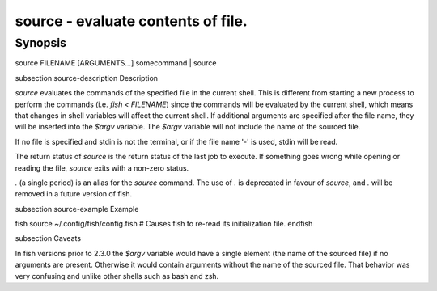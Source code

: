 source - evaluate contents of file.
==========================================

Synopsis
--------

source FILENAME [ARGUMENTS...]
somecommand | source


\subsection source-description Description

`source` evaluates the commands of the specified file in the current shell. This is different from starting a new process to perform the commands (i.e. `fish < FILENAME`) since the commands will be evaluated by the current shell, which means that changes in shell variables will affect the current shell. If additional arguments are specified after the file name, they will be inserted into the `$argv` variable. The `$argv` variable will not include the name of the sourced file.

If no file is specified and stdin is not the terminal, or if the file name '`-`' is used, stdin will be read.

The return status of `source` is the return status of the last job to execute. If something goes wrong while opening or reading the file, `source` exits with a non-zero status.

`.` (a single period) is an alias for the `source` command. The use of `.` is deprecated in favour of `source`, and `.` will be removed in a future version of fish.


\subsection source-example Example

\fish
source ~/.config/fish/config.fish
# Causes fish to re-read its initialization file.
\endfish

\subsection Caveats

In fish versions prior to 2.3.0 the `$argv` variable would have a single element (the name of the sourced file) if no arguments are present. Otherwise it would contain arguments without the name of the sourced file. That behavior was very confusing and unlike other shells such as bash and zsh.
